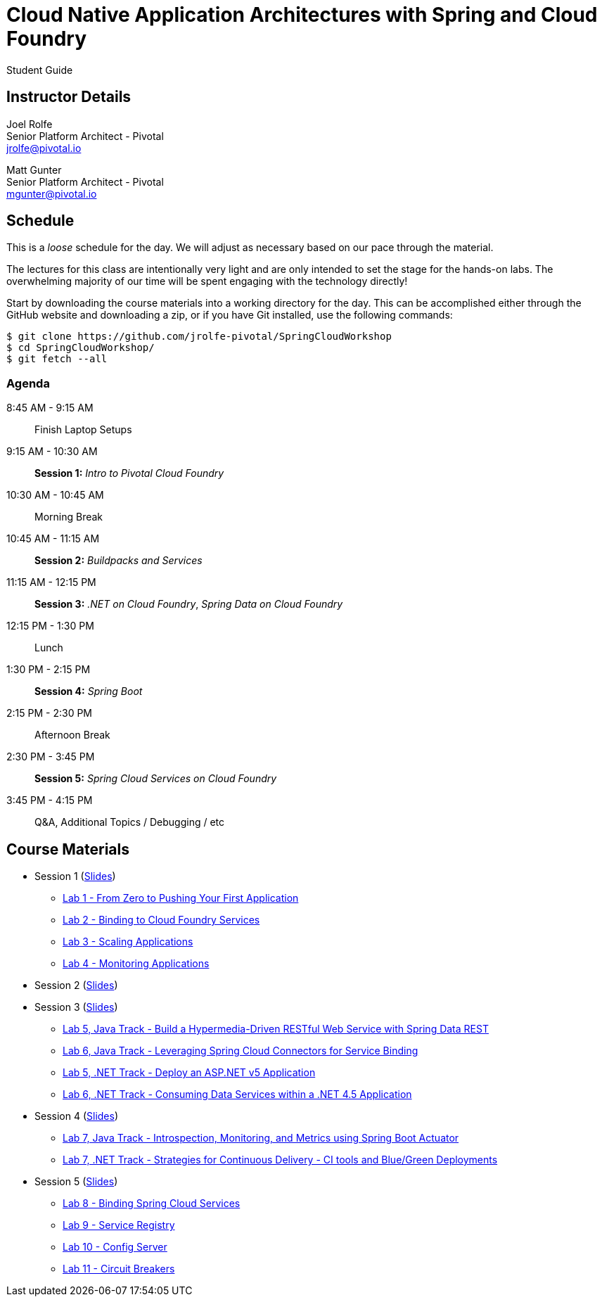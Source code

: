 = Cloud Native Application Architectures with Spring and Cloud Foundry

Student Guide

== Instructor Details

Joel Rolfe +
Senior Platform Architect - Pivotal +
jrolfe@pivotal.io +

Matt Gunter +
Senior Platform Architect - Pivotal +
mgunter@pivotal.io +

== Schedule

This is a _loose_ schedule for the day. We will adjust as necessary based on our pace through the material.

The lectures for this class are intentionally very light and are only intended to set the stage for the hands-on labs.
The overwhelming majority of our time will be spent engaging with the technology directly!


Start by downloading the course materials into a working directory for the day.  This can be accomplished either through the GitHub website and downloading a zip, or if you have Git installed, use the following commands:

----
$ git clone https://github.com/jrolfe-pivotal/SpringCloudWorkshop
$ cd SpringCloudWorkshop/
$ git fetch --all
----

=== Agenda
8:45 AM - 9:15 AM:: Finish Laptop Setups
9:15 AM - 10:30 AM:: *Session 1:* _Intro to Pivotal Cloud Foundry_
10:30 AM - 10:45 AM:: Morning Break
10:45 AM - 11:15 AM:: *Session 2:* _Buildpacks and Services_
11:15 AM - 12:15 PM:: *Session 3:*  _.NET on Cloud Foundry_, _Spring Data on Cloud Foundry_
12:15 PM - 1:30 PM:: Lunch
1:30 PM - 2:15 PM:: *Session 4:* _Spring Boot_
2:15 PM - 2:30 PM:: Afternoon Break
2:30 PM - 3:45 PM:: *Session 5:* _Spring Cloud Services on Cloud Foundry_
3:45 PM - 4:15 PM:: Q&A, Additional Topics / Debugging / etc

== Course Materials

* Session 1 (link:session_01/Session_01.pdf[Slides])
** link:session_01/lab_01/lab_01.adoc[Lab 1 - From Zero to Pushing Your First Application]
** link:session_01/lab_02/lab_02.adoc[Lab 2 - Binding to Cloud Foundry Services]
** link:session_01/lab_03/lab_03.adoc[Lab 3 - Scaling Applications]
** link:session_01/lab_04/lab_04.adoc[Lab 4 - Monitoring Applications]
* Session 2 (link:session_02/Session_02.pdf[Slides])
* Session 3 (link:session_03/session_03.pdf[Slides])
** link:session_03/lab_05/lab_05.adoc[Lab 5, Java Track - Build a Hypermedia-Driven RESTful Web Service with Spring Data REST]
** link:session_03/lab_06/lab_06.adoc[Lab 6, Java Track - Leveraging Spring Cloud Connectors for Service Binding]
** link:session_03/dotnet/lab_05/lab_05_dotnet.adoc[Lab 5, .NET Track - Deploy an ASP.NET v5 Application]
** link:session_03/dotnet/lab_06/lab_06_dotnet.adoc[Lab 6, .NET Track - Consuming Data Services within a .NET 4.5 Application]
* Session 4 (link:session_04/Session_04.pdf[Slides])
** link:session_04/lab_07/lab_07.adoc[Lab 7, Java Track - Introspection, Monitoring, and Metrics using Spring Boot Actuator]
** link:session_04/lab_07_alternate/lab_07_alternate.adoc[Lab 7, .NET Track - Strategies for Continuous Delivery - CI tools and Blue/Green Deployments]
* Session 5 (link:session_05/Session_05.pdf[Slides])
** link:session_05/lab_08/lab_08.adoc[Lab 8 - Binding Spring Cloud Services]
** link:session_05/lab_09/lab_09.adoc[Lab 9 - Service Registry]
** link:session_05/lab_10/lab_10.adoc[Lab 10 - Config Server]
** link:session_05/lab_11/lab_11.adoc[Lab 11 - Circuit Breakers]
